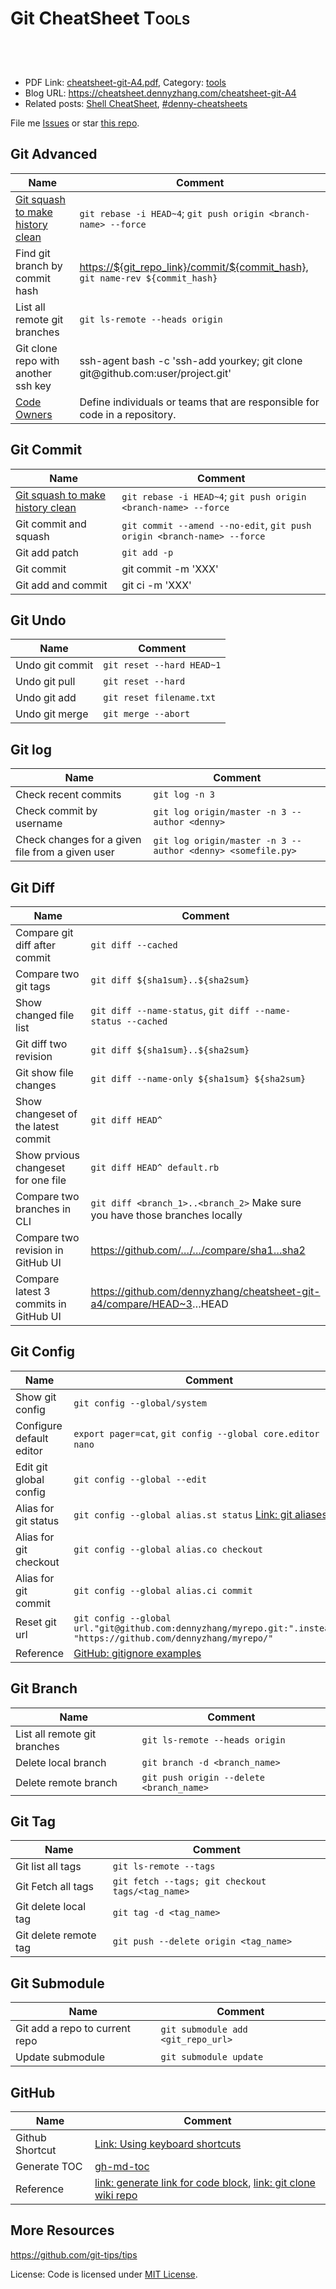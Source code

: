 * Git CheatSheet                                                      :Tools:
:PROPERTIES:
:type:     git
:export_file_name: cheatsheet-git-A4.pdf
:END:

#+BEGIN_HTML
<a href="https://github.com/dennyzhang/cheatsheet-git-A4"><img align="right" width="200" height="183" src="https://www.dennyzhang.com/wp-content/uploads/denny/watermark/github.png" /></a>
<div id="the whole thing" style="overflow: hidden;">
<div style="float: left; padding: 5px"> <a href="https://www.linkedin.com/in/dennyzhang001"><img src="https://www.dennyzhang.com/wp-content/uploads/sns/linkedin.png" alt="linkedin" /></a></div>
<div style="float: left; padding: 5px"><a href="https://github.com/dennyzhang"><img src="https://www.dennyzhang.com/wp-content/uploads/sns/github.png" alt="github" /></a></div>
<div style="float: left; padding: 5px"><a href="https://www.dennyzhang.com/slack" target="_blank" rel="nofollow"><img src="https://www.dennyzhang.com/wp-content/uploads/sns/slack.png" alt="slack"/></a></div>
</div>

<br/><br/>
<a href="http://makeapullrequest.com" target="_blank" rel="nofollow"><img src="https://img.shields.io/badge/PRs-welcome-brightgreen.svg" alt="PRs Welcome"/></a>
#+END_HTML

- PDF Link: [[https://github.com/dennyzhang/cheatsheet-git-A4/blob/master/cheatsheet-git-A4.pdf][cheatsheet-git-A4.pdf]], Category: [[https://cheatsheet.dennyzhang.com/category/tools/][tools]]
- Blog URL: https://cheatsheet.dennyzhang.com/cheatsheet-git-A4
- Related posts: [[https://cheatsheet.dennyzhang.com/cheatsheet-shell-A4][Shell CheatSheet]], [[https://github.com/topics/denny-cheatsheets][#denny-cheatsheets]]

File me [[https://github.com/DennyZhang/cheatsheet-git-A4/issues][Issues]] or star [[https://github.com/DennyZhang/cheatsheet-git-A4][this repo]].
** Git Advanced
| Name                                | Comment                                                                        |
|-------------------------------------+--------------------------------------------------------------------------------|
| [[https://github.com/todotxt/todo.txt-android/wiki/Squash-All-Commits-Related-to-a-Single-Issue-into-a-Single-Commit][Git squash to make history clean]]    | =git rebase -i HEAD~4=; =git push origin <branch-name> --force=                |
| Find git branch by commit hash      | https://${git_repo_link}/commit/${commit_hash}, =git name-rev ${commit_hash}=  |
| List all remote git branches        | =git ls-remote --heads origin=                                                 |
| Git clone repo with another ssh key | ssh-agent bash -c 'ssh-add yourkey; git clone git@github.com:user/project.git' |
| [[https://docs.gitlab.com/ee/user/project/code_owners.html][Code Owners]]                         | Define individuals or teams that are responsible for code in a repository.     |
** Git Commit
| Name                             | Comment                                                                 |
|----------------------------------+-------------------------------------------------------------------------|
| [[https://github.com/todotxt/todo.txt-android/wiki/Squash-All-Commits-Related-to-a-Single-Issue-into-a-Single-Commit][Git squash to make history clean]] | =git rebase -i HEAD~4=; =git push origin <branch-name> --force=         |
| Git commit and squash            | =git commit --amend --no-edit=, =git push origin <branch-name> --force= |
| Git add patch                    | =git add -p=                                                            |
| Git commit                       | git commit -m 'XXX'                                                     |
| Git add and commit               | git ci -m 'XXX'                                                         |

[[https://cheatsheet.dennyzhang.com/cheatsheet-git-A4][https://raw.githubusercontent.com/dennyzhang/cheatsheet-git-A4/master/git-concept.png]]
** Git Undo
| Name            | Comment                   |
|-----------------+---------------------------|
| Undo git commit | =git reset --hard HEAD~1= |
| Undo git pull   | =git reset --hard=        |
| Undo git add    | =git reset filename.txt=  |
| Undo git merge  | =git merge --abort=       |
** Git log
| Name                                             | Comment                                                     |
|--------------------------------------------------+-------------------------------------------------------------|
| Check recent commits                             | =git log -n 3=                                              |
| Check commit by username                         | =git log origin/master -n 3 --author <denny>=               |
| Check changes for a given file from a given user | =git log origin/master -n 3 --author <denny> <somefile.py>= |
** Git Diff
| Name                                  | Comment                                                                     |
|---------------------------------------+-----------------------------------------------------------------------------|
| Compare git diff after commit         | =git diff --cached=                                                         |
| Compare two git tags                  | =git diff ${sha1sum}..${sha2sum}=                                           |
| Show changed file list                | =git diff --name-status=, =git diff --name-status --cached=                 |
| Git diff two revision                 | =git diff ${sha1sum}..${sha2sum}=                                           |
| Git show file changes                 | =git diff --name-only ${sha1sum} ${sha2sum}=                                |
| Show changeset of the latest commit   | =git diff HEAD^=                                                            |
| Show prvious changeset for one file   | =git diff HEAD^ default.rb=                                                 |
| Compare two branches in CLI           | =git diff <branch_1>..<branch_2>= Make sure you have those branches locally |
| Compare two revision in GitHub UI     | [[https://www.dennyzhang.com/github_wiki#sec-1-4][https://github.com/.../.../compare/sha1...sha2]]                              |
| Compare latest 3 commits in GitHub UI | https://github.com/dennyzhang/cheatsheet-git-a4/compare/HEAD~3...HEAD       |
#+BEGIN_HTML
<a href="https://cheatsheet.dennyzhang.com"><img align="right" width="185" height="37" src="https://raw.githubusercontent.com/dennyzhang/cheatsheet.dennyzhang.com/master/images/cheatsheet_dns.png"></a>
#+END_HTML
** Git Config
| Name                     | Comment                                                                                                             |
|--------------------------+---------------------------------------------------------------------------------------------------------------------|
| Show git config          | =git config --global/system=                                                                                        |
| Configure default editor | =export pager=cat=, =git config --global core.editor nano=                                                          |
| Edit git global config   | =git config --global --edit=                                                                                        |
| Alias for git status     | =git config --global alias.st status= [[https://git-scm.com/book/en/v2/Git-Basics-Git-Aliases][Link: git aliases]]                                                             |
| Alias for git checkout   | =git config --global alias.co checkout=                                                                             |
| Alias for git commit     | =git config --global alias.ci commit=                                                                               |
| Reset git url            | =git config --global url."git@github.com:dennyzhang/myrepo.git:".insteadOf "https://github.com/dennyzhang/myrepo/"= |
| Reference                | [[https://github.com/github/gitignore][GitHub: gitignore examples]]                                                                                          |
** Git Branch
| Name                         | Comment                                  |
|------------------------------+------------------------------------------|
| List all remote git branches | =git ls-remote --heads origin=           |
| Delete local branch          | =git branch -d <branch_name>=            |
| Delete remote branch         | =git push origin --delete <branch_name>= |
** Git Tag
| Name                  | Comment                                          |
|-----------------------+--------------------------------------------------|
| Git list all tags     | =git ls-remote --tags=                           |
| Git Fetch all tags    | =git fetch --tags; git checkout tags/<tag_name>= |
| Git delete local tag  | =git tag -d <tag_name>=                          |
| Git delete remote tag | =git push --delete origin <tag_name>=            |
** Git Submodule
| Name                           | Comment                            |
|--------------------------------+------------------------------------|
| Git add a repo to current repo | =git submodule add <git_repo_url>= |
| Update submodule               | =git submodule update=             |
** GitHub
| Name            | Comment                                                       |
|-----------------+---------------------------------------------------------------|
| Github Shortcut | [[https://help.github.com/articles/using-keyboard-shortcuts][Link: Using keyboard shortcuts]]                                |
| Generate TOC    | [[https://www.dennyzhang.com/github_wiki#sec-1-2][gh-md-toc]]                                                     |
| Reference       | [[https://www.dennyzhang.com/github_wiki#sec-1-3][link: generate link for code block]], [[https://www.dennyzhang.com/github_wiki#sec-1-1][link: git clone wiki repo]] |
** More Resources
https://github.com/git-tips/tips

License: Code is licensed under [[https://www.dennyzhang.com/wp-content/mit_license.txt][MIT License]].

#+BEGIN_HTML
<a href="https://cheatsheet.dennyzhang.com"><img align="right" width="201" height="268" src="https://raw.githubusercontent.com/USDevOps/mywechat-slack-group/master/images/denny_201706.png"></a>
<a href="https://cheatsheet.dennyzhang.com"><img align="right" src="https://raw.githubusercontent.com/dennyzhang/cheatsheet.dennyzhang.com/master/images/cheatsheet_dns.png"></a>

<a href="https://www.linkedin.com/in/dennyzhang001"><img align="bottom" src="https://www.dennyzhang.com/wp-content/uploads/sns/linkedin.png" alt="linkedin" /></a>
<a href="https://github.com/dennyzhang"><img align="bottom"src="https://www.dennyzhang.com/wp-content/uploads/sns/github.png" alt="github" /></a>
<a href="https://www.dennyzhang.com/slack" target="_blank" rel="nofollow"><img align="bottom" src="https://www.dennyzhang.com/wp-content/uploads/sns/slack.png" alt="slack"/></a>
#+END_HTML
* org-mode configuration                                           :noexport:
#+STARTUP: overview customtime noalign logdone showall
#+DESCRIPTION:
#+KEYWORDS:
#+LATEX_HEADER: \usepackage[margin=0.6in]{geometry}
#+LaTeX_CLASS_OPTIONS: [8pt]
#+LATEX_HEADER: \usepackage[english]{babel}
#+LATEX_HEADER: \usepackage{lastpage}
#+LATEX_HEADER: \usepackage{fancyhdr}
#+LATEX_HEADER: \pagestyle{fancy}
#+LATEX_HEADER: \fancyhf{}
#+LATEX_HEADER: \rhead{Updated: \today}
#+LATEX_HEADER: \rfoot{\thepage\ of \pageref{LastPage}}
#+LATEX_HEADER: \lfoot{\href{https://github.com/dennyzhang/cheatsheet-git-A4}{GitHub: https://github.com/dennyzhang/cheatsheet-git-A4}}
#+LATEX_HEADER: \lhead{\href{https://cheatsheet.dennyzhang.com/cheatsheet-slack-A4}{Blog URL: https://cheatsheet.dennyzhang.com/cheatsheet-git-A4}}
#+AUTHOR: Denny Zhang
#+EMAIL:  denny@dennyzhang.com
#+TAGS: noexport(n)
#+PRIORITIES: A D C
#+OPTIONS:   H:3 num:t toc:nil \n:nil @:t ::t |:t ^:t -:t f:t *:t <:t
#+OPTIONS:   TeX:t LaTeX:nil skip:nil d:nil todo:t pri:nil tags:not-in-toc
#+EXPORT_EXCLUDE_TAGS: exclude noexport
#+SEQ_TODO: TODO HALF ASSIGN | DONE BYPASS DELEGATE CANCELED DEFERRED
#+LINK_UP:
#+LINK_HOME:
* #  --8<-------------------------- separator ------------------------>8-- :noexport:
* DONE Github coveralls support traivs.ci python project           :noexport:
  CLOSED: [2017-09-13 Wed 16:56]
https://coveralls.zendesk.com/hc/en-us/articles/201342869-Python
http://levibostian.com/blog/python-code-coverage-and-coveralls-io/
https://github.com/coveralls-clients/coveralls-python
https://earldouglas.com/posts/python-ci.html
http://blog.pythonity.com/coveralls-with-travis-ci-tox-pytest.html
https://vevurka.github.io/dsp17/git/quality/django/python/travis_ci_frisor/
http://levibostian.com/blog/python-code-coverage-and-coveralls-io/
#+BEGIN_EXAMPLE
Coveralls

Coveralls is a hosted analysis tool, providing statistics about your code coverage.

Configuring your Travis CI build to send results to Coveralls always follows the same pattern:

Add your repository to Coveralls.
Configure your build to install the Coveralls library for the programming language you're using.
Add Coveralls to your test suite.
If you're using Travis CI for private repos, add service_name: travis-pro to your .coveralls.yml.
We'll show you how to do this for Ruby in the following example.
#+END_EXAMPLE
* DONE github: integrate docker auto build with dockerfile         :noexport:
  CLOSED: [2017-09-13 Wed 18:49]
https://hub.docker.com/r/niccokunzmann/dockerhub-build-status-image/
https://github.com/badges/shields/issues/886
* DONE github fork rebase                                          :noexport:
  CLOSED: [2017-10-06 Fri 21:46]
https://robots.thoughtbot.com/keeping-a-github-fork-updated

git clone git@github.com:croaky/dotfiles.git
cd dotfiles
git remote add upstream git@github.com:thoughtbot/dotfiles.git
git fetch upstream
git rebase upstream/master

git checkout -b upstream upstream/master
* git                                           :noexport:IMPORTANT:Personal:
| Item                          | Comment                                                        |
|-------------------------------+----------------------------------------------------------------|
| man 7 gittutorial             | man page for git tutorial                                      |
| gitk                          | git repository browser; sudo apt-get install gitk              |
| github保存密码                | git config remote.origin.url git@github.com:xiaozibao/test.git |
| git change url of remote repo | git remote set-url origin git://new.url.here                   |

- command list
| Item                                | Comment                                                         |
|-------------------------------------+-----------------------------------------------------------------|
| 撤销本地修改                        | git checkout dirname *.txt                                      |
| 撤销最近一次提交　                  | git revert --no-commit head                                     |
| git revert last change              | git reset --soft HEAD^                                          |
| revert a faulty branch merge        | 789a4e8a3b436050082db5747762158aaca00a27                        |
|-------------------------------------+-----------------------------------------------------------------|
| 创建一个本地branch                  | git branch denny                                                |
| 删除一个本地branch                  | git branch -d denny                                             |
| 把本地新创建的branch push到server   | git push origin <branchname>                                    |
| 删除server一个branch                | git push origin --delete <branchName>                           |
| 合并branch                          | git merge <branchname>                                          |
| 查看某个check-in的修改              | git diff  ed3563a9538a183cb1e545458691ea6f626db898              |
| git checkout file of given revision | git checkout 4d1c375e281627a7ea45b0b3abad08af51927851 server.py |

- git branch
| git                          | svn                            | comment                               |
|------------------------------+--------------------------------+---------------------------------------|
| git branch branch            | svn copy http://... http://... | BRANCHING                             |
| git checkout branch          | svn switch http://...          |                                       |
| git branch                   | svn list http://.../           |                                       |
| git checkout rev             | svn update -r rev              |                                       |
| git checkout prevbranch      | svn update                     |                                       |
| git checkout path            |                                | Restore a file from the last revision |
| git merge branch             |                                |                                       |
| git push -u origin dev       |                                | push a local branch to server         |

- git & svn
| git                                            | svn                            | Comment                               |
|------------------------------------------------+--------------------------------+---------------------------------------|
| git show HEAD~2                                |                                |                                       |
| git clone url                                  | svn checkout url               |                                       |
| git pull                                       | svn update                     |                                       |
| git tag -a sandbox-v2 -m "sandbox v2"          | svn copy http://... http://... |                                       |
| git tag -l                                     | svn list http://.../           | list local tags                       |
| git push --tags                                |                                | push tag                              |
| git show tag                                   | svn log --limit 1 http://...   |                                       |
| git init                                       |                                | initialize the repository             |
| git add .                                      |                                | add all files under current directory |
| git show rev:path/to/file                      |                                |                                       |
| git blame path/to/file                         |                                |                                       |
| git diff rev path                              | svn diff -rrev path            |                                       |
** TODO git clone出来的,没有branch list
** TODO 生成补丁（patch）,把补丁发送给主开发者
** TODO git misc stuff                                             :noexport:
*** TODO git svn fetch failed
**** console shot                                                  :noexport:
#+BEGIN_EXAMPLE
Item is not readable: Item is not readable at /usr/lib/git-core/git-svn line 1702
#+END_EXAMPLE
*** TODO git generate diff in svn format                 :IMPORTANT:noexport:
**** email from Ming
#+BEGIN_EXAMPLE
Hang already used pos-review to generate RB request from git diff. Hang, can you give us your experience on this?
Thanks,
Jason
From: Zhang, Denny
Sent: Wednesday, March 24, 2010 10:13 AM
To: Zhang, Ming
Cc: Chen, Jason (CIG); Zhou, Hang; Shen, Lizhong
Subject: RE: generate diff from git for RB
Hi Ming
Hope the following solve your problem.
# Problem: Reviewboard are expecting \t after filename.
The diff format of svn conform to the rule, while git diff format violate.
http://code.google.com/p/reviewboard/source/browse/trunk/reviewboard/diffviewer/parser.py?r=1361\\
How reviewword parse
Sample of git diff format:
,-----------
| diff --git a/src/mgmt/pylib/mauiverify b/src/mgmt/pylib/mauiverify
| old mode 100644
| new mode 100755
| index a9eb2e0..0702120
| --- a/src/mgmt/pylib/mauiverify
| +++ b/src/mgmt/pylib/mauiverify
`-----------
Sample of SVN diff format:
,-----------
| Index: mauiverify
| ===================================================================
| --- mauiverify (revision 49747)
| +++ mauiverify (working copy)
| @@ -25,12 +25,6 @@
| import random
| import string
| import pdb
`-----------
# Solution: a shell script to convert git format to diff format
- Add a script of git-svn-diff to the $PATH(Show in the attachment).
## Add the alias to the git configuration
[alias]
 svn-diff=!git-svn-diff
## Generate diff by: git svn-diff
http://www.mail-archive.com/trafficserver-dev@incubator.apache.org/msg00864.html\\
git-svn diff
http://stackoverflow.com/questions/708202/git-format-patch-to-be-svn-compatable\\
Git format-patch to be svn compatable?
Thanks,
Denny
-----Original Message-----
From: Zhang, Ming
Sent: 2010年3月24日 3:26
To: Chen, Jason (CIG)
Cc: Zhang, Denny; Zhou, Hang; Shen, Lizhong
Subject: generate diff from git for RB
Hi All
Try to seek some idea, I tried to generate diff for RB but always get error like 'No valid separator after the filename was found in the diff header'. Did a quick check and could not find solution. Wonder if your guys have workaround? Thanks!
Best Regards
- Ming Zhang
CIG, EMC Corporation
Thanks & Regards,
Denny Zhang
CIG Maui Sysmgmt Team
EMC ShangHai R&D -- Software Engineer
Tel: 86-21-60951100(2273)
Email: Zhang_Denny@emc.com
EMC²
Where information lives......
#+END_EXAMPLE
*** TODO generate diff from git for ReviewBoard
**** email from Hang
#+BEGIN_EXAMPLE
reviewboard support git-svn usage natively, its developers also use the same way. The discussion is available at.
http://groups.google.com/group/reviewboard/browse_thread/thread/3423e2c8f71c5c3a?pli=1\\
Main steps:
(1) configure git, add rb address into .git/config
[reviewboard]
url = http://10.32.171.184
(2) use post-review with "--parent=<git-branch>"
You could also use the following options:
--guess-summary
--guess-description
Then post-review will try to guess summary and description from git log.
Thanks,
Hang
#+END_EXAMPLE
*** TODO Install git in redhat
**** TODO install by yum
- install zlib-devel openssl-devel perl cpio expat-devel gettext-devel curl
- yum install git-core
**** TODO install by configure/make/make install
#+begin_example
wget http://kernel.org/pub/software/scm/git/git-1.6.5.7.tar.gz && tar zxvf git-1.6.5.7.tar.gz && cd git-1.6.5.7
./configure --prefix=/usr/local/git
make install install-doc install-html
/usr/local/git/bin/git --version #显示: git version 1.6.5.7
将git加入系统PATH
,-----------
| vim /etc/profile #加入下面一行
| export PATH=$PATH:/usr/local/git/bin
| source /etc/profile
`-----------
#+end_example
**** useful link
http://www.weekface.info/2010/01/03/linux-git-install\\
Linux实做之Git分布式版本控制系统(安装git)
*** TODO Switch google code from svn to git
**** useful link
http://code.google.com/p/support/wiki/ImportingFromGit\\
ImportingFromGit
http://hi.baidu.com/hunnon/blog/item/8a7b9c98e0f41b026f068c04.html\\
在 Google Code 中使用 Git
*** TODO git svn set-tree
git svn set-tree
Reading from stdin...
*** TODO check in git to svn
#+begin_example
$ git svn dcommit
Committing to https://rd-accounting.googlecode.com/svn/trunk ...
Authentication realm: <https://rd-accounting.googlecode.com:443> Google Code Subversion Re
pository
Password for 'filebat.mark':
Authentication realm: <https://rd-accounting.googlecode.com:443> Google Code Subversion Re
pository
Username: filebat.mark
Password for 'filebat.mark':
Authentication realm: <https://rd-accounting.googlecode.com:443> Google Code Subversion Re
pository
Username: filebat.mark
Password for 'filebat.mark':
Authorization failed: MKACTIVITY of '/svn/!svn/act/4b05885e-34b8-11df-b02f-4f7e9a581080':
authorization failed: Could not authenticate to server: rejected Basic challenge (https://
rd-accounting.googlecode.com) at /usr/lib/git-core/git-svn line 3894
#+end_example
*** TODO 如何将一个branch中的内容push到各一个branch               :IMPORTANT:
*** TODO git commit前,如何快捷地查看一个文件的修改
*** TODO 如何比较两个branch中同一个文件的异同
*** TODO Make "git blame" work for svn based repository           :IMPORTANT:
*** TODO Run difftool in git: git difftool [2/3]                  :IMPORTANT:
 http://luhman.org/blog/2009/08/25/git-difftool-and-vimdiff\\
 Git difftool and vimdiff
**** TODO 如何在ntemacs中使用vimdiff
**** DONE 在cygwin中vimdiff打开两个文件后,如何水平移动内容
     CLOSED: [2010-03-21 星期日 01:27]
**** DONE basic configuration
     CLOSED: [2010-03-21 星期日 01:26]
 git config --global diff.tool vimdiff
 git difftool -y
*** TODO side by side code review                   :IMPORTANT:noexport:HARD:
http://xhfamily.com/x/notes/20080819_git-process.html\\
Git and side-by-side code review
**** diff_view.py
#+begin_src python
#!/usr/bin/python
# Take a review directory, like /tmp/20080813_14450,
# 1 read _file.list
# 2 print out a list of files for reviews
# 3 use vimdiff to review the diff
import sys, string, re, os
# vertical filler to make alignment nice; more context is better; I don't use icase, iwhite
vimdiff="vim +\":set nu\" +\":set nospell\" +\":syntax off\" +\":set diffopt=vertical,filler,context:8\""
def Main():
 if (len(sys.argv) != 2 and len(sys.argv) != 3):
 print "%s -l [review directory]"%sys.argv[0]
 sys.exit(1)
 # Get options
 localDiff = False
 needToDeleteDiffDir = False
 reviewDir = ""
 if "-l" == sys.argv[1]:
 localDiff = True
 reviewDir = sys.argv[2]
 else:
 reviewDir = sys.argv[1]
# Untar if needed
 if os.path.isfile(reviewDir):
 os.system("tar zxvf %s -C /tmp"%reviewDir)
 reviewDir = "/tmp/%s"%(os.path.basename(reviewDir)[:-4])
 needToDeleteDiffDir = True
 else:
 assert(os.path.isdir(reviewDir))
# Parse _file.list from reviewDir
 idxFileName = "%s/_file.list"%reviewDir
 if not os.path.isfile(idxFileName):
 print "Cannot find _file.list in the review directory!"
 sys.exit(1)
 f = open(idxFileName)
 prefix = reviewDir
 files = []
 for line in f.readlines():
 files.append(line[:-1])
 f.close()
# Now invoke vimdiff
 i = -1;
 while i < len(files):
 printFiles(files);
 print "Next/Previous/exit(N/p/x/<number>)?"
 input = sys.stdin.readline();
 try:
 i = int(input)
 except:
 if (input.lower() == "x\n"):
 break
 elif (input.lower() == "p\n"):
 i = i - 1
 if i < 0:
 i = 0
 else:
 i += 1
 if not (i >= 0 and i < len(files)):
 break
 file = files[i]
 absFile = "%s/%s"%(prefix, file)
 if localDiff:
 absFile = FindLocalFile(file)
 os.system("%s %s +\":silent diffsplit %s/%s.BASE\" +\":set nonu\""%(vimdiff, absFile, prefix, file))
 if needToDeleteDiffDir:
 os.system("rm -rf %s"%reviewDir)
def FindLocalFile(filename):
 tok = filename.split('/')
 for i in range(len(tok)):
 f = "/".join(tok[i:])
 if os.path.exists(f):
 return f
 assert(0)
def printFiles(files):
 i = 0;
 while i < len(files):
 print "%s [%d]"%(files[i], i)
 i += 1
 return
Main()
#+end_src
**** git_diff_to_review.py
#+begin_src python
#!/usr/bin/python
# called from git diff to:
# 1. make a review directory in /tmp/ using date and parent pid, if not already there
# 2. append file name in /tmp/<data_ppid>/_file.list
# 3. copy the old and new version of the files according to the relative path
import sys, os, datetime
# filler to make alignment nice; more context is better; I don't use icase, iwhite
vimdiff="vim +\":set nu\" +\":syntax off\" +\":set diffopt=vertical,filler,context:8\""
def Main():
 ppid = os.getppid()
 assert(ppid != 0)
 today = datetime.datetime.now().strftime("%Y%m%d")
 dir = "/tmp/%s_%05d"%(today, ppid)
 idxFilePath = "%s/_file.list"%dir
 gitFilePath = sys.argv[1]
 gitOldFilePath = sys.argv[2]
 gitNewFilePath = sys.argv[5]
 copyOldFilePath = "%s/%s.BASE"%(dir, gitFilePath)
 copyNewFilePath = "%s/%s"%(dir, gitFilePath)
 os.system("mkdir -p %s"%dir)
 os.system("touch %s"%idxFilePath)
 idxFile = open(idxFilePath, "a")
 if 0 == idxFile.tell():
 print dir
 idxFile.write("%s\n"%gitFilePath);
 idxFile.close()
#print gitFilePath, gitOldFilePath, gitNewFilePath, copyOldFilePath, copyNewFilePath
 copyFile(gitOldFilePath, copyOldFilePath)
 copyFile(gitNewFilePath, copyNewFilePath)
 return
def copyFile(fromPath, toPath):
 os.system("mkdir -p %s"%os.path.dirname(toPath))
 fromFile = open(fromPath, "r")
 toFile = open(toPath, "w")
 for line in fromFile.readlines():
 toFile.write(line)
 fromFile.close()
 toFile.close()
 return
Main()
#+end_src
**** gr.sh
#+begin_src sh
function gr {
 if [ -z "$1" ]; then
 reviewDir=`GIT_EXTERNAL_DIFF=git_diff_to_review.py git diff`
 elif [ "$1" = "--cached" ]; then
 reviewDir=`GIT_EXTERNAL_DIFF=git_diff_to_review.py git diff --cached`
 else
 reviewDir=`GIT_EXTERNAL_DIFF=git_diff_to_review.py git diff "$1^" "$1"`
 fi
 if [ -d "$reviewDir" ]; then
 theDir=`dirname $reviewDir`
 theBase=`basename $reviewDir`
 pushd "$theDir" >/dev/null
 tar zcf "$theBase.tgz" "$theBase"
 popd >/dev/null
 echo "$reviewDir.tgz"
 rm -rf $reviewDir
 else
 echo "something wrong with $reviewDir"
 fi
}
gr $1
#+end_src
*** TODO git pull . master fail: you are in the middle of a conflicted merge
**** HOW TO RESOLVE CONFLICTS
#+begin_example
HOW TO RESOLVE CONFLICTS
 After seeing a conflict, you can do two things:.sp
 o Decide not to merge. The only clean-ups you need are to reset the index file to the
 HEAD commit to reverse 2. and to clean up working tree changes made by 2. and 3.;
 git-reset --hard can be used for this.
 o Resolve the conflicts. Git will mark the conflicts in the working tree. Edit the
 files into shape and git-add them to the index. Use git-commit to seal the deal.
 You can work through the conflict with a number of tools:.sp
 o Use a mergetool. git mergetool to launch a graphical mergetool which will work you
 through the merge.
 o Look at the diffs. git diff will show a three-way diff, highlighting changes from
 both the HEAD and remote versions.
 o Look at the diffs on their own. git log --merge -p <path> will show diffs first
 for the HEAD version and then the remote version.
 o Look at the originals. git show :1:filename shows the common ancestor, git show
 :2:filename shows the HEAD version and git show :3:filename shows the remote
 version.
#+end_example
*** TODO git pull . master fail: you have not concluded your merge. (MERGE_HEAD exists)
*** ;; -------------------------- separator --------------------------
*** TODO git reset HEAD^: toss your latest commit away completely
*** TODO git commit --amend: amend your latest commit
*** TODO Configure git colors and visualize                       :IMPORTANT:
#+begin_example
# Colors. Git can produce colorful output with some commands; since some people hate colors way more than the rest likes them, by default the colors are turned off. If you would like to have colors in your output:
git config --global color.diff auto
git config --global color.status auto
git config --global color.branch auto
# Visualize. You may find it convenient to watch your repository using the gitk repository as you go.
#+end_example
*** TODO git merge --no-commit branch to review the merge result and then do the commit yourself
*** TODO git log -Sstring shows the commits which add or remove any file data matching string
*** TODO git commit -a -m时, 如何处理不可见字符,例如回车,tab键
*** TODO git apply(patch -p0)
** DONE git diff: warning: terminal is not fully functional
   CLOSED: [2012-01-22 Sun 14:43]
add to /etc/bash.profile

git config --global core.pager ""

或者export PAGER=cat
*** useful link
    http://stackoverflow.com/questions/3952207/how-to-configure-emacs-app-to-use-git-within-shell-for-git-on-osx\\
    How to configure emacs.app to use git within *shell* for git on OSX - Stack Overflow

    http://kerneltrap.com/mailarchive/git/2008/12/17/4443664/thread\\
    Re: git-diff should not fire up $PAGER, period! | KernelTrap
** DONE git clone fail: error: server certificate verification failed
   CLOSED: [2012-11-14 Wed 15:26]
git config --global http.sslVerify false
#+begin_example
denny@denny-Vostro-1014:~/backup/essential/Dropbox/private_data/code$ git clone https://zhangwei@git.dev.ec-ae.net/bnow.git
Cloning into 'bnow'...
error: server certificate verification failed. CAfile: /etc/ssl/certs/ca-certificates.crt CRLfile: none while accessing https://zhangwei@git.dev.ec-ae.net/bnow.git/info/refs
fatal: HTTP request failed
denny@denny-Vostro-1014:~/backup/essential/Dropbox/private_data/code$ git config --global http.sslVerify false
denny@denny-Vostro-1014:~/backup/essential/Dropbox/private_data/code$ git clone https://zhangwei@git.dev.ec-ae.net/bnow.git
Cloning into 'bnow'...
Password for 'https://zhangwei@git.dev.ec-ae.net': 87ac515f138d3e1cc8dd58e6d4dc24a36b52cabd

remote: Counting objects: 1024, done.
remote: Compressing objects: 100% (926/926), done.
remote: Total 1024 (delta 422), reused 490 (delta 63)
Receiving objects: 100% (1024/1024), 1.19 MiB | 1024 KiB/s, done.
Resolving deltas: 100% (422/422), done.
#+end_example
** sample configuration                                            :noexport:
[user]
 name = Zhang, Denny
 email = denny.zhang001@gmail.com
[core]
 repositoryformatversion = 0
 filemode = true
 bare = false
 logallrefupdates = true
 ignorecase = true
 whitespace=fix,-indent-with-non-tab,trailing-space,cr-at-eol
 pager = less -FXRS
[branch "branch-1"]
 remote = master
[color]
 branch = auto
 diff = auto
 status = auto
 ui = true
[color "branch"]
 current = yellow reverse
 local = yellow
 remote = green
[color "diff"]
 meta = yellow bold
 frag = magenta bold
 old = red bold
 new = green bold
 whitespace = red reverse
[color "status"]
 added = yellow
 changed = green
 untracked = cyan
[tool]
 diff = vimdiff
** # --8<-------------------------- separator ------------------------>8--
** TODO Git work with svn
 http://flavio.castelli.name/howto_use_git_with_svn\\
 Howto use Git and svn together
 1. install git and git-svn
 2. create the working dir: mkdir strigi
 3. init your git working dir:
 cd strigi && git-svn init https://svn.kde.org/home/kde/trunk/kdesupport/strigi
 git-svn init command is followed by the address of the svn repository (in this case we point to strigi's repository)
 4. Find a commit regarding the project (you can get it from cia version control). Warning: the command git-log will show project's history starting from this revision.
 5. Perform the command git-svn fetch -rREVISION
 Where REVISION is the number obtained before.
 6. Update your working dir: git-svn rebase
;; -------------------------- separator --------------------------
http://www.viget.com/extend/effectively-using-git-with-subversion/\\
Effectively Using Git With Subversion
** useful link                                                    :IMPORTANT:
 http://git.or.cz/course/svn.html\\
 Git - SVN Crash Course
 http://flavio.castelli.name/howto_use_git_with_svn\\
 Howto use Git and svn together
 http://baike.baidu.com/view/1531489.htm?fr=ala0_1\\
 GIT
 http://www.cnblogs.com/1-2-3/archive/2010/07/18/git-commands.html
** DONE In eshell-mode of emacs, git commit can't open editor     :IMPORTANT:
   CLOSED: [2010-03-19 星期五 23:46]
使用-m选项直接给出message, 或使用-f选项给一个文件名

If you don't pass any -m parameter or pass the -e parameter, your
favorite $EDITOR will get run and you can compose your commit message
there, just as with Subversion.

git commit -a -m "This is another test"
*** consoleshot                                                    :noexport:
#+BEGIN_EXAMPLE
git commit -a
error: Terminal is dumb but no VISUAL nor EDITOR defined.
Please supply the message using either -m or -F option.
#+END_EXAMPLE
** DONE git show rev:path/to/file
   CLOSED: [2010-03-19 星期五 23:56]
*** consoleshot                                                    :noexport:
#+BEGIN_EXAMPLE
   #+BEGIN_EXAMPLE
git show 389fef009868695330c2d214df49c1ea6490111a
commit 389fef009868695330c2d214df49c1ea6490111a
Author: zhangd1 <zhangd1@CNRDZHANGD1L1C.corp.emc.com>
Date: Fri Mar 19 23:52:57 2010 +0800
 Test for verbose mode
diff --git a/beta.el b/beta.el
index 771288b..5adaa4d 100644
--- a/beta.el
+++ b/beta.el
@@ -1,6 +1,5 @@
 ;; here is a test, another change
 (defun open-buffer-path2 ()
-
 )
 (defun open-buffer-path ()
 ;;Run explorer on the directory of the current buffer.
d:/temp/git/dryrun $

   #+END_EXAMPLE
#+END_EXAMPLE
** DONE We can refer to latest revision by HEAD, its parent as HEAD^^ or HEAD~2. :IMPORTANT:
   CLOSED: [2010-03-20 星期六 00:42]
** DONE git diff rev path(svn diff -rrev path)
   CLOSED: [2010-03-20 星期六 00:47]
To get a diff with an specific revision and path
** DONE Configure git colors                                      :IMPORTANT:
   CLOSED: [2010-03-21 星期日 01:07]
# Colors. Git can produce colorful output with some commands; since some people hate colors way more than the rest likes them, by default the colors are turned off. If you would like to have colors in your output:
git config --global color.diff auto
git config --global color.status auto
git config --global color.branch auto
;; -------------------------- separator --------------------------
http://jblevins.org/log/tools/git-colors\\
Git Colors
[color]
 branch = auto
 diff = auto
 status = auto
[color "branch"]
 current = yellow reverse
 local = yellow
 remote = green
[color "diff"]
 meta = yellow bold
 frag = magenta bold
 old = red bold
 new = green bold
[color "status"]
 added = yellow
 changed = green
 untracked = cyan
** DONE customize configuration template                          :IMPORTANT:
   CLOSED: [2010-03-21 星期日 10:58]
http://xhfamily.com/x/notes/20080819_git-process.html\\
# in .gitconfig
[commit]
 template = /path/to/.git.commit.template
# in .git.commit.template
put your commit message title
put your commit message details
testing done:
reviewers:
** DONE 如何列出两个branch的不同的地方: git diff $branch-name beta.el :IMPORTANT:
   CLOSED: [2010-03-21 星期日 11:15]
** DONE Try git and review board                                   :noexport:
   CLOSED: [2010-03-21 星期日 19:08]
*** good for git
- get different branches from various release
- search for various check-in
- check in to local, once the remote server is not accessible
*** vimdiff
 Here are simple steps about how to view diff in "vimdiff" manner when input "git diff":
 http://technotales.wordpress.com/2009/05/17/git-diff-with-vimdiff/\\
*** email 3
#+BEGIN_EXAMPLE
Hi All,
Right now we can support to use CLI to upload review request instead of using GUI which would be more efficient. This will speed up your review request creation. Please take a look at below wiki on the details and let me know if you have any question.
http://tvg01.lss.emc.com/mediawiki/index.php/Effective_Code_Review_by_using_ReviewBoard#For_code_submitter_-_CLI_create_review_request\\
The quick step to use this CLI is:
1. Install RBtools (post-review) package
2. Create your own reviewboard configuration ($HOME/.reviewboardrc)
3. Create patch file after bug fixing
4. Create review request by using post-review
Thanks,
Jason
From: Chen, Jason (CIG)
Sent: Thursday, March 04, 2010 10:40 PM
To: Zhang, Ming; Yin, Caihua; Zhou, Hang; Zhang, Denny; Feng, Longda; Shen, Lizhong
Cc: Zhao, Yubo; Kang, Sukwoo
Subject: RE: Review board general process and user guide wiki.
Right now we only support upload diff from GUI. I will learn to provide a CLI tool for us to easily upload the patch review without access GUI. I know we are all developers... ;)
Btw, git format patch is not supported at this time. I will also dig more into RB to have a check. I will update wiki about our on-going status on the improvements.
Thanks,
Jason
From: Zhang, Ming
Sent: Thursday, March 04, 2010 10:24 PM
To: Chen, Jason (CIG); Yin, Caihua; Zhou, Hang; Zhang, Denny; Feng, Longda; Shen, Lizhong
Cc: Zhao, Yubo; Kang, Sukwoo
Subject: RE: Review board general process and user guide wiki.
thanks a lot. it looks great to me.
how we upload today? if we can export the server as NFS and thus every developer just need to copy, or svn diff > foo://bar/x.diff, then it is a small work for coder.
________________________________________
From: Chen, Jason (CIG)
Sent: Thursday, March 04, 2010 3:06 AM
To: Yin, Caihua; Zhou, Hang; Zhang, Denny; Feng, Longda; Shen, Lizhong
Cc: Zhao, Yubo; Zhang, Ming; Kang, Sukwoo
Subject: Review board general process and user guide wiki.
Hi all,
I have drafted one wiki page about how to use Review Board for our bug fixing review or other code review. We can try to use this during our 1.3.1 bug fixing process and see whether it can improve our review efficiency and quality. The purpose is to help all of us for a better code review approach rather than using email.
https://tvg01.lss.emc.com/mediawiki/index.php/Effective_Code_Review_by_using_ReviewBoard
This wiki has contained all our necessary information and still under construction. I will update it with more information in following days.
Without doubt, there always have improvement areas we need to refine during daily use. Please send me your feedbacks or directly modify wiki page in the future improvement sections. I appreciate for your any suggestions.
Thanks,
Jason
#+END_EXAMPLE
*** email 1
#+BEGIN_EXAMPLE
Hello all,
As time limited, I can only show you basic usage for reviewboard. Here is the reviewboard server IP which you can play around. You can register one user with your account name.
http://10.32.171.184/\\
If we feel there need more training, I can open another session for this. In the mean time, I will put the usage and instructions into wiki page.
Feel free to let me know if you have any question or issues when use review board.
Thanks,
Jason
-----Original Appointment-----
From: Shen, Lizhong
Sent: Thursday, February 04, 2010 12:46 PM
To: Shen, Lizhong; Zhao, Yubo; Chen, Jason (CIG); Zhang, Denny; Zhou, Hang; Yin, Caihua; Feng, Longda
Subject: Code review process discussion
When: Thursday, February 04, 2010 2:00 PM-3:00 PM (GMT+08:00) Beijing, Chongqing, Hong Kong, Urumqi.
Where: 蓬莱 (Fantasyland)(2F)
Change:
1. postpone the meeting to 14:00~15:00 since Yubo will be in office about 2:00PM
Agenda:
1. Brief introduction of Git (Lizhong)
2. How to leverage Git to review code (lizhong)
3. Reviewboard introduction (Jason)
#+END_EXAMPLE
*** email 2
#+BEGIN_EXAMPLE
I agree. Git looks cool and powerful for developer if can master it very well while RB is more user friendly and easy to use.
P.S. RB can support git but I haven't tried this before. You can have a try on this. I will send out the detail instructions later about setup and manage.
Thanks,
Jason
From: Shen, Lizhong [mailto:Shen_lizhong@emc.com]
Sent: Thursday, February 04, 2010 3:45 PM
To: Chen, Jason (CIG)
Cc: Zhao, Yubo; Zhang, Denny; Zhou, Hang; Yin, Caihua; Feng, Longda
Subject: RE: Code review process discussion
Hi all,
 Here is the wiki page for git: https://tvg01.lss.emc.com/mediawiki/index.php/Run_git_in_cig
 I think both RB and Git have their own advantage for code view. If RB could support Git well, that would be nice.
Thanks!
Lizhong, Shen
GIG/Atmos
8621 60951100 ext 2272
-----Original Message-----
From: Chen, Jason (CIG) <Chen_Jason@emc.com>
To: Shen, Lizhong <Shen_Lizhong@emc.com>, Zhao, Yubo <Zhao_Yubo@emc.com>, Zhang, Denny <Zhang_Denny@emc.com>, Zhou, Hang <Zhou_Hang@emc.com>, Yin, Caihua <Yin_Caihua@emc.com>, Feng, Longda <Feng_Longda@emc.com>
Subject: RE: Code review process discussion
Date: Thu, 4 Feb 2010 02:39:59 -0500
Hello all,
As time limited, I can only show you basic usage for reviewboard. Here is the reviewboard server IP which you can play around. You can register one user with your account name.
http://10.32.171.184/\\
If we feel there need more training, I can open another session for this. In the mean time, I will put the usage and instructions into wiki page.
Feel free to let me know if you have any question or issues when use review board.
Thanks,
Jason
-----Original Appointment-----
From: Shen, Lizhong
Sent: Thursday, February 04, 2010 12:46 PM
To: Shen, Lizhong; Zhao, Yubo; Chen, Jason (CIG); Zhang, Denny; Zhou, Hang; Yin, Caihua; Feng, Longda
Subject: Code review process discussion
When: Thursday, February 04, 2010 2:00 PM-3:00 PM (GMT+08:00) Beijing, Chongqing, Hong Kong, Urumqi.
Where: 蓬莱 (Fantasyland)(2F)
Change:
1. postpone the meeting to 14:00~15:00 since Yubo will be in office about 2:00PM
Agenda:
1. Brief introduction of Git (Lizhong)
2. How to leverage Git to review code (lizhong)
3. Reviewboard introduction (Jason)
#+END_EXAMPLE
** TODO Try git in emacs
  git commit -a -m "Schedule backup"; git svn dcommit
*** TODO Try magit in emacs
  http://zagadka.vm.bytemark.co.uk/magit/magit.html\\
  magit manual
  | Key | Binding                        |
  |-----+--------------------------------|
  | $   | magit-display-process          |
  | !   | magit-shell-command            |
  | G   | magit-refresh-all              |
  | ?   | magit-describe-item            |
  | d   | magit-diff-working-tree        |
  | V   | magit-show-branches            |
  | X   | magit-reset-working-tree       |
  | b   | magit-checkout                 |
  | e   | magit-interactive-resolve-item |
  | l   | magit-log                      |
  |-----+--------------------------------|
  | M-1 | magit-show-level-1-all         |
  | M-2 | magit-show-level-2-all         |
  | M-3 | magit-show-level-3-all         |
  | M-4 | magit-show-level-4-all         |
  mo-git-blame-current
*** TODO customize check-in template in magit                     :IMPORTANT:
*** TODO Magit Cheatsheet
  http://daemianmack.com/magit-cheatsheet.html\\
  Magit Cheatsheet
*** ;; -------------------------- separator --------------------------
*** TODO "git push origin master" fail: 'master' does not appear to be a git repository
  $ git --no-pager push -v master branch-1
  Pushing to master
  fatal: 'master' does not appear to be a git repository
  fatal: The remote end hung up unexpectedly
  Git exited abnormally with code 128.
**** useful link
  http://stackoverflow.com/questions/922210/unable-to-git-push-master-to-github\\
  Unable to Git-push master to Github
*** TODO git push master fail: ambiguous argument 'HEAD..master/branch-1'
  Unpulled commits:
  fatal: ambiguous argument 'HEAD..master/branch-1': unknown revision or path not in the working tree.
  Use '--' to separate paths from revisions
*** TODO Work with Git from emacs
  http://alexott.net/en/writings/emacs-vcs/EmacsGit.html\\
  Work with Git from emacs
  http://www.michael-hammer.at/blog/emacs_git/\\
  Using Git with Emacs
  http://www.emacswiki.org/emacs/Git\\
  Git
*** done
**** DONE git blame, with the help of third party mo-git-blame
     CLOSED: [2010-03-21 星期日 12:05]
  http://www.bunkus.org/blog/2009/10/an-interactive-iterative-git-blame-mode-for-emacs/\\
  An interactive, iterative 'git blame' mode for Emacs
** # --8<-------------------------- separator ------------------------>8--
** HALF git pull不太像svn up, 并没有拉回被删除的文件, 应该用git checkout ./smarty的类似命令
   /sshx:root@192.168.51.102:/opt/local/bnow/bnow/priv/web

   drwxr-xr-x 4 root root 4.0K Nov 28 11:28 smarty
   drwxr-xr-x 2 root root 4.0K Nov 28 11:28 smarty_plugins
** TODO git提交,但不产生新的提交历史记录
** DONE [#A] git push失败                                         :IMPORTANT:
   CLOSED: [2013-02-25 Mon 17:07]
export $DISPLAY
unset SSH_ASKPASS

https://github.com/nlplab/brat/wiki/Installation
This is due to SSH_ASKPASS being set to use gnome-ssh-askpass, see the
discussion here. Just unset SSH_ASKPASS or set it to an empty string
and you will be prompted for your password without the need for a
GUI. Another fun note, on HTTPS you will receive a SSL certificate and
old machines won't carry all the modern ones. To disable this prefix
your git command with env GIT_SSL_NO_VERIFY=true, which of course
isn't safe but works. For more SSH issues, see here.

#+begin_example
[root@localhost circle_storage]# git push

(gnome-ssh-askpass:20840): Gtk-WARNING **: cannot open display:
#+end_example
** DONE [#A] github保存密码: ssh                                  :IMPORTANT:
   CLOSED: [2013-02-05 Tue 11:44]
https://help.github.com/categories/56/articles
git config --global user.name dennyzhang

git remote set-url origin https://dennyzhang:filebat1@github.com/pomelo422/xiaozibao.git
git push --repo https://dennyzhang:filebat1@github.com/pomelo422/xiaozibao.git
#+begin_example
denny@denny-Vostro-1014:~/backup/essential/Dropbox/private_data$ git clone git@github.com:pomelo422/xiaozibao.git xiaozibao2
Cloning into 'xiaozibao2'...
Permission denied (publickey).
fatal: The remote end hung up unexpectedly
denny@denny-Vostro-1014:~/backup/essential/Dropbox/private_data$
#+end_example
** DONE git pull fail: export GIT_SSL_NO_VERIFY=true
   CLOSED: [2013-06-14 Fri 16:39]
git config --global http.sslVerify false
https://help.github.com/articles/error-ssl-certificate-problem-verify-that-the-ca-cert-is-ok
http://stackoverflow.com/questions/3777075/ssl-certificate-rejected-trying-to-access-github-over-https-behind-firewall
#+begin_example
/sshx:root@192.168.65.204: #$ git pull
error: SSL certificate problem, verify that the CA cert is OK. Details:
error:14090086:SSL routines:SSL3_GET_SERVER_CERTIFICATE:certificate verify failed while accessing https://git.ishopex.cn/zhangwei/event_trigger.git/info/refs

fatal: HTTP request failed

/sshx:root@192.168.65.204: #$ git config -l
core.repositoryformatversion=0
core.filemode=true
core.bare=false
core.logallrefupdates=true
remote.origin.fetch=+refs/heads/*:refs/remotes/origin/*
remote.origin.url=https://git.ishopex.cn/zhangwei/event_trigger.git
branch.master.remote=origin
branch.master.merge=refs/heads/master
#+end_example
** DONE mac git review
   CLOSED: [2013-08-23 Fri 18:25]
#+begin_example
   sudo -l
   curl http://python-distribute.org/distribute_setup.py | sudo python

  curl http://pypi.python.org/packages/source/g/git-review/git-review-1.17.tar.gz > git-review.tar.gz
   tar zxvf git-review.tar.gz
   cd git-review-1.17
   sudo python setup.py install

#+end_example
http://www.mediawiki.org/wiki/Gerrit/git-review
http://wikimania2012.wikimedia.org/wiki/Hackathon/Laptop_setup/OSX_git-review
*** DONE Could not connect to gerrit.: 没有把ssh的公钥传上去
    CLOSED: [2013-08-23 Fri 18:25]
https://bugs.launchpad.net/git-review/+bug/1097278
#+begin_example
bash-3.2$ git-review
Could not connect to gerrit.
Enter your gerrit username: denny
Trying again with ssh://denny@review.ustack.com:29418/sage-usb.git
<traceback object at 0x105c0bb90>
We don't know where your gerrit is. Please manually create a remote
named "gerrit" and try again.
Traceback (most recent call last):
  File "/usr/local/bin/git-review", line 1196, in <module>
    main()
  File "/usr/local/bin/git-review", line 1110, in main
    config['hostname'], config['port'], config['project'])
  File "/usr/local/bin/git-review", line 489, in check_remote
    add_remote(hostname, port, project, remote)
  File "/usr/local/bin/git-review", line 344, in add_remote
    raise Exception("Could not connect to gerrit at %s" % remote_url)
Exception: Could not connect to gerrit at ssh://denny@review.ustack.com:29418/sage-usb.git
#+end_example
** DONE git repository separation                                  :noexport:
   CLOSED: [2013-09-10 Tue 16:42]
*** git submodule
git submodule  add https://github.com/dennyzhang/Denny-s-emacs-configuration.git Submodules/emacs-conf

git submodule foreach git pull origin master
*** git subtree
http://makingsoftware.wordpress.com/2013/02/16/using-git-subtrees-for-repository-separation/
https://github.com/apenwarr/git-subtree/blob/master/git-subtree.txt
http://h2ik.co/2011/03/having-fun-with-git-subtree/
http://blogs.atlassian.com/2013/05/alternatives-to-git-submodule-git-subtree/
*** google repo
https://code.google.com/p/git-repo/

http://source.android.com/source/developing.html
*** GitSlave
http://gitslave.sourceforge.net
** DONE [#A] git: How to complete a git clone for a big project on an unstable connection?
   CLOSED: [2015-07-28 Tue 11:30]
git clone --depth 1 git@bitbucket.org:authright/iam.git --branch dev --single-branch
- get latest revision, instead of all
- get current version, instead of all

#+BEGIN_EXAMPLE
[7/28/15, 12:07:53 AM] denny: As follow up for today's session share.

关于,git clone一个bitbucket/github十分慢的问题.

git没有断点续传的功能.但一个优化点是:如果你只想checkout某一个branch,那么下面的手段可以把你git clone的操作缩短50%左右.
[7/28/15, 12:09:34 AM] denny: Run below command for comparison:

cd /tmp/tmp1 && git clone --depth 1 git@bitbucket.org:authright/iam.git --branch dev --single-branch

cd /tmp/tmp2 && git clone git@bitbucket.org:authright/iam.git
http://stackoverflow.com/questions/3954852/how-to-complete-a-git-clone-for-a-big-project-on-an-unstable-connection
http://stackoverflow.com/questions/14738219/how-to-resume-a-git-pull-clone-after-a-hung-up-unexpectedly
#+END_EXAMPLE
** DONE rollback a git merge
   CLOSED: [2016-07-23 Sat 22:43]
http://stackoverflow.com/questions/7099833/how-to-revert-a-merge-commit-thats-already-pushed-to-remote-branch
https://mijingo.com/blog/reverting-a-git-merge
Here's a complete example in the hope that it helps someone:

git revert -m 1 <commit-hash>
git commit -m "Reverting the last commit which messed the repo."
git push -u origin master
** DONE [#B] git local push hook: run code static check
   CLOSED: [2015-07-02 Thu 11:32]
/Users/mac/Dropbox/private_data/osc/chef/iamdevops/.git/hooks/pre-push

https://www.digitalocean.com/community/tutorials/how-to-use-git-hooks-to-automate-development-and-deployment-tasks
http://stackoverflow.com/questions/4196148/git-pre-push-hooks
http://stackoverflow.com/questions/1797074/local-executing-hook-after-a-git-push
cd /Users/mac/Dropbox/private_data/osc/chef/iamdevops/cookbooks
ls -1 | xargs rubocop

/Users/mac/Dropbox/private_data/work/totvs/code/mdmdevops/.git/hooks/pre_push
*** .git/hooks/pre_push
#+BEGIN_EXAMPLE
#!/bin/bash -e

# An example hook script to verify what is about to be pushed.  Called by "git
# push" after it has checked the remote status, but before anything has been
# pushed.  If this script exits with a non-zero status nothing will be pushed.
#
# This hook is called with the following parameters:
#
# $1 -- Name of the remote to which the push is being done
# $2 -- URL to which the push is being done
#
# If pushing without using a named remote those arguments will be equal.
#
# Information about the commits which are being pushed is supplied as lines to
# the standard input in the form:
#
#   <local ref> <local sha1> <remote ref> <remote sha1>
#
# This sample shows how to prevent push of commits where the log message starts
# with "WIP" (work in progress).

remote="$1"
url="$2"

z40=0000000000000000000000000000000000000000

IFS=' '
while read local_ref local_sha remote_ref remote_sha
do
	if [ "$local_sha" = $z40 ]
	then
		# Handle delete
		:
	else
		if [ "$remote_sha" = $z40 ]
		then
			# New branch, examine all commits
			range="$local_sha"
		else
			# Update to existing branch, examine new commits
			range="$remote_sha..$local_sha"
		fi

		# Check for WIP commit
		commit=`git rev-list -n 1 --grep '^WIP' "$range"`
		if [ -n "$commit" ]
		then
			echo "Found WIP commit in $local_ref, not pushing"
			exit 1
		fi
	fi
done

cd ./cookbooks
echo "test" >> /tmp/test.log
ls -1 | xargs rubocop

exit 0

#+END_EXAMPLE
** TODO STDERR: fatal: Cannot force update the current branch
https://discourse.chef.io/t/strange-git-behavior-any-suggestion-is-welcome/6408/4
https://github.com/chef/chef/issues/3025

#+BEGIN_EXAMPLE

This is the default behavior for the git resource. If you take a look at
the docs, you'll see the checkout_branch attribute, whose description
reads: "Use to specify the name of a branch to be checked out. Default
value: deploy."

So, instead of using the revision attribute, you may, instead, want to
specify the checkout_branch attribute.

What is happening right now is that it's checking out a branch called
deploy from the revision you've set, but that's a bit confusing, based on
what you're expecting to see.
#+END_EXAMPLE

** DONE git shallow clone: set the parameter to –depth 1
   CLOSED: [2016-10-18 Tue 19:32]
https://blogs.gnome.org/simos/2009/04/18/git-clones-vs-shallow-git-clones/

http://stackoverflow.com/questions/6941889/is-it-safe-to-shallow-clone-with-depth-1-create-commits-and-pull-updates-aga
https://www.perforce.com/blog/141218/git-beyond-basics-using-shallow-clones
** DONE git diff without context: git diff mdm-cluster/recipes/default.rb  | grep -iE "^- |^\+ "
   CLOSED: [2016-12-30 Fri 23:43]
cd /Users/mac/backup/totvs_code/mdmdevops/dev/mdmdevops/cookbooks
git diff mdm-cluster/recipes/default.rb
#+BEGIN_EXAMPLE
Denny-mac:mdm-cluster mac$ git diff   recipes/default.rb
diff --git a/cookbooks/mdm-cluster/recipes/default.rb b/cookbooks/mdm-cluster/recipes/default.rb
index 6d4c6a3..c9a81db 100755
--- a/cookbooks/mdm-cluster/recipes/default.rb
+++ b/cookbooks/mdm-cluster/recipes/default.rb
@@ -37,13 +37,11 @@ end

 hosts = node['common_basic']['couchbase_hosts']
 if hosts.include?(hostname) || hosts.include?(ip_address)
-  include_recipe 'common-basic::precheck_db'
   include_recipe 'couchbase-mdm::cluster'
 end

 hosts = node['common_basic']['elasticsearch_hosts']
 if hosts.include?(hostname) || hosts.include?(ip_address)
-  include_recipe 'common-basic::precheck_db'
   include_recipe 'elasticsearch-mdm::cluster'
 end
#+END_EXAMPLE
** DONE git get latest revision number: git rev-parse HEAD
   CLOSED: [2017-01-30 Mon 12:13]
http://stackoverflow.com/questions/5724513/in-git-how-do-i-figure-out-what-my-current-revision-is
** #  --8<-------------------------- separator ------------------------>8--
** DONE [#A] commit binary files to git repo, truncate git history
   CLOSED: [2017-02-16 Thu 14:02]
Finding and Purging Big Files From Git History
https://rtyley.github.io/bfg-repo-cleaner/

http://naleid.com/blog/2012/01/17/finding-and-purging-big-files-from-git-history
http://stackoverflow.com/questions/2100907/how-to-remove-delete-a-large-file-from-commit-history-in-git-repository

https://help.github.com/articles/removing-files-from-a-repository-s-history/
https://robinwinslow.uk/2013/06/11/dont-ever-commit-binary-files-to-git/

| Name                                     | Summary                                                            |
|------------------------------------------+--------------------------------------------------------------------|
| Remove huge files from git log           | java -jar bfg.jar --strip-blobs-bigger-than 100M some-big-repo.git |
| Remove given file extension from git log |                                                                    |
| Check removed files                      | find . -name "*REMOVED*"                                           |

git clone --mirror git@bitbucket.org:nubesecure/dofacdenny.git
bfg --strip-blobs-bigger-than 50M dofacdenny.git

cd dofacdenny.git
git reflog expire --expire=now --all && git gc --prune=now --aggressive

#+BEGIN_EXAMPLE
denny zhang REPORTER
Fix: https://bitbucket.org/nubesecure/dofacdenny/src/69237520613a7a0228ed95520c79e82d92d92beb/bitbucket-pipelines.yml?at=images&fileviewer=file-view-default
Edit  Pin to top  Mark as spam  Delete  2017-02-10
 denny zhang REPORTER
How to verify?
git push to shrink-repo branch of dofacdenny, or run bitbucket pipeline in GUI

We shall see .git directory shrink into as smaller as ~132MB. And a clean git clone would take ~333MB
#+END_EXAMPLE

git push


Trigger hook for penroz repo:
https://bitbucket.org/nubesecure/penroz/addon/pipelines/home#!/results/branch/images/page/1

58MB: penroz/iamsvc/build/libs/iamsvc-1.0.0-SNAPSHOT.jar
*** git-filter-branch
*** DONE install bfg in ubuntu
    CLOSED: [2017-02-09 Thu 16:06]
wget http://repo1.maven.org/maven2/com/madgag/bfg/1.12.15/bfg-1.12.15.jar
java -jar ./bfg*.jar --strip-blobs-bigger-than 50M dofacdenny.git

cd dofacdenny.git
git reflog expire --expire=now --all && git gc --prune=now --aggressive

git push
** DONE Git - push failure / This operation must be run in a work tree
   CLOSED: [2017-02-15 Wed 16:43]
http://stackoverflow.com/questions/28412038/git-push-failure-this-operation-must-be-run-in-a-work-tree
The remote repository in question is a bare repository.

It will only contain the packed objects and refs etc that git internally stores and won't have any of the regular code files checked out. As such, there will be no working tree, and hence no working git status.

That said, to check if your changes were pushed, just clone that repo in question to another location, and you will find your files all right:

git clone /opt/git/inventory.git some/location/inventory_clone
You might need to do a git checkout master in the newly cloned repo to actually see the code files.

#+BEGIN_EXAMPLE
cd /root/dofacdenny.git && git status && git push
fatal: This operation must be run in a work tree
#+END_EXAMPLE
** TODO Git repository size: git count-objects -v
https://confluence.atlassian.com/bitbucket/reduce-repository-size-321848262.html
** DONE git status error: xcrun: error: invalid active developer path
   CLOSED: [2017-01-05 Thu 23:33]
http://stackoverflow.com/questions/32893412/command-line-tools-not-working-os-x-el-capitan-macos-sierra
http://apple.stackexchange.com/questions/254380/macos-sierra-invalid-active-developer-path

xcode-select --install: it will bring up a prompt to install the necessary command line tools.

#+BEGIN_EXAMPLE
Denny-mac:shared mac$ git status
xcrun: error: invalid active developer path (/Library/Developer/CommandLineTools), missing xcrun at: /Library/Developer/CommandLineTools/usr/bin/xcrun
#+END_EXAMPLE
** DONE revert git PR merge: https://bitbucket.org/nubesecure/brozton/pull-requests/10/remove-docker-composeenv/diff
   CLOSED: [2017-03-11 Sat 17:40]
http://stackoverflow.com/questions/38302119/revert-a-merged-pull-request-on-bitbucket

git revert -m 1 <SHA-1>
git push

#+BEGIN_EXAMPLE
https://bitbucket.org/nubesecure/brozton/pull-requests/10/remove-docker-composeenv/diff

Denny-mac:brozton mac$ git revert --no-commit head
error: Commit 405b0fa98d0f471aa6c72266c6859738247ddc93 is a merge but no -m option was given.
fatal: revert failed
#+END_EXAMPLE
** DONE git pull: fatal: refusing to merge unrelated histories: --allow-unrelated-histories
   CLOSED: [2017-11-08 Wed 17:26]
https://stackoverflow.com/questions/38255655/trying-to-pull-files-from-my-github-repository-refusing-to-merge-unrelated-his
** TODO github generate http link for two commits
** #  --8<-------------------------- separator ------------------------>8-- :noexport:
** TODO git duet wf dz
** TODO git diff --cache
** TODO git: ~/.git-authors
** TODO git commit template
** HALF git duet dz jk
*** customize email
 https://github.com/git-duet/git-duet
 pairs:
   jd: Jane Doe; jane
   fb: Frances Bar
 email:
   domain: awesometown.local
 email_addresses:
   jd: jane@awesome.local
** TODO git lola
** TODO git checkout fails with "reference is not a tree": https://github.com/grpc/grpc/issues/3428
** TODO git issue
 Denny-mac:sandbox-soterianetworks mac$ git pull customer denny-docker-sandbox
 From bitbucket.org:nubesecure/sandbox
  * branch            denny-docker-sandbox -> FETCH_HEAD
 fatal: refusing to merge unrelated histories
** TODO git pushd
* git commands                                                     :noexport:
** HALF git diff --cached
** HALF mac install git duet
https://github.com/git-duet/homebrew-tap
** TODO update fly
** HALF git duet
cat > ~/.git-authors << EOF
authors:
  jk: Jason Keene; jkeene
  wf: Warren Fernandes; wfernandes
  wff: Warren Fernandes;
  dz: Denny zhang
  tc: Tom Chen; tochen
email:
  domain: pivotal.io
email_addresses:
  wff: warren.f.fernandes@gmail.com
  dz: denny.zhang001@gmail.com
EOF
** HALF git pull -r
** TODO git reset @
** TODO git reset @^
** TODO git lola
* #  --8<-------------------------- separator ------------------------>8-- :noexport:
* how people achieve this: https://github.com/kelseyhightower/nocode/issues/2524 :noexport:
* TODO Truncate .git /Users/zdenny/Dropbox/org_data                :noexport:
* TODO git reset --hard HEAD                                       :noexport:
* TODO Role Model                                              :noexport:
https://github.com/tiimgreen/github-cheat-sheet
* TODO make .git history small                                     :noexport:
* TODO more content                                                :noexport:
** git
# To set your identity:
git config --global user.name "John Doe"
git config --global user.email johndoe@example.com

# To set your editor:
git config --global core.editor emacs

# To enable color:
git config --global color.ui true

# To stage all changes for commit:
git add --all

# To stash changes locally, this will keep the changes in a separate changelist
# called stash and the working directory is cleaned. You can apply changes
# from the stash anytime
git stash

# To stash changes with a message
git stash save "message"

# To list all the stashed changes
git stash list

# To apply the most recent change and remove the stash from the stash list
git stash pop

# To apply any stash from the list of stashes. This does not remove the stash
# from the stash list
git stash apply stash@{6}

# To commit staged changes
git commit -m "Your commit message"

# To edit previous commit message
git commit --amend

# Git commit in the past
git commit --date="`date --date='2 day ago'`"
git commit --date="Jun 13 18:30:25 IST 2015"
# more recent versions of Git also support --date="2 days ago" directly

# To change the date of an existing commit
git filter-branch --env-filter \
    'if [ $GIT_COMMIT = 119f9ecf58069b265ab22f1f97d2b648faf932e0 ]
     then
         export GIT_AUTHOR_DATE="Fri Jan 2 21:38:53 2009 -0800"
         export GIT_COMMITTER_DATE="Sat May 19 01:01:01 2007 -0700"
     fi'

# To removed staged and working directory changes
git reset --hard

# To go 2 commits back
git reset --hard HEAD~2

# To remove untracked files
git clean -f -d

# To remove untracked and ignored files
git clean -f -d -x

# To push to the tracked master branch:
git push origin master

# To push to a specified repository:
git push git@github.com:username/project.git

# To delete the branch "branch_name"
git branch -D branch_name

# To make an exisiting branch track a remote branch
git branch -u upstream/foo

# To see who commited which line in a file
git blame filename

# To sync a fork with the master repo:
git remote add upstream git@github.com:name/repo.git    # Set a new repo
git remote -v                                           # Confirm new remote repo
git fetch upstream                                      # Get branches
git branch -va                                          # List local - remote branches
git checkout master                                     # Checkout local master branch
git checkout -b new_branch                              # Create and checkout a new branch
git merge upstream/master                               # Merge remote into local repo
git show 83fb499                                        # Show what a commit did.
git show 83fb499:path/fo/file.ext                       # Shows the file as it appeared at 83fb499.
git diff branch_1 branch_2                              # Check difference between branches
git status                                              # Show the changes from last commit

# Commit history of a set of files
git log --pretty=email --patch-with-stat --reverse --full-index -- Admin\*.py > Sripts.patch

# Import commits from another repo
git --git-dir=../some_other_repo/.git format-patch -k -1 --stdout <commit SHA> | git am -3 -k

# View commits that will be pushed
git log @{u}..

# View changes that are new on a feature branch
git log -p feature --not master
git diff master...feature

# Interactive rebase for the last 7 commits
git rebase -i @~7

# Diff files WITHOUT considering them a part of git
# This can be used to diff files that are not in a git repo!
git diff --no-index path/to/file/A path/to/file/B

# To pull changes while overwriting any local commits
git fetch --all
git reset --hard origin/master

# Update all your submodules
git submodule update --init --recursive

# Perform a shallow clone to only get latest commits
# (helps save data when cloning large repos)
git clone --depth 1 <remote-url>

# To unshallow a clone
git pull --unshallow

# Create a bare branch (one that has no commits on it)
git checkout --orphan branch_name

# Checkout a new branch from a different starting point
git checkout -b master upstream/master

# Remove all stale branches (ones that have been deleted on remote)
# So if you have a lot of useless branches, delete them on Github and then run this
git remote prune origin

# The following can be used to prune all remotes at once
git remote prune $(git remote | tr '\n' ' ')

# Revisions can also be identified with :/text
# So, this will show the first commit that has "cool" in their message body
git show :/cool

# Undo parts of last commit in a specific file
git checkout -p HEAD^ -- /path/to/file

# Revert a commit and keep the history of the reverted change as a separate revert commit
git revert <commit SHA>

# Pich a commit from a branch to current branch. This is different than merge as
# this just applies a single commit from a branch to current branch
git cherry-pick <commit SHA1>
** patch
# Patch one file
patch version1 < version.patch

# Reverse a patch
patch -R version1 < version.patch

# Patch all files in a directory, adding any missing new files
# -p strips leading slashes
$ cd dir
$ patch -p1 -i ../big.patch

# Patch files in a directory, with one level (/) offset
patch -p1 -r version1/ < version.patch
* TODO git remote repo                                             :noexport:
- Configure two remote endpoint

#+BEGIN_SRC sh
git clone git@bitbucket.org:lrpdevops/denny-mydevops.git

git config remote.origin2.url git@github.com:denny/mydevops.git
git config remote.origin.url git@bitbucket.org:lrpdevops/denny-mydevops.git

git pull origin2 sprint-37

## File: .git/config
## ,-----------
## | [core]
## | 	repositoryformatversion = 0
## | 	filemode = true
## | 	bare = false
## | 	logallrefupdates = true
## | 	ignorecase = true
## | 	precomposeunicode = true
## | [remote "origin"]
## | 	url = git@bitbucket.org:lrpdevops/denny-mydevops.git
## | 	fetch = +refs/heads/*:refs/remotes/origin/*
## | [branch "master"]
## | 	remote = origin
## | 	merge = refs/heads/master
## | [remote "origin2"]
## | 	url = git@github.com:denny/mydevops.git
## | 	fetch = +refs/heads/*:refs/remotes/customer/*
## `-----------
#+END_SRC
* [#A] gitlab                                            :noexport:IMPORTANT:
| Name                                                        | Summary |
|-------------------------------------------------------------+---------|
| /etc/gitlab/gitlab.rb                                       |         |
| /var/opt/gitlab                                             |         |
| /var/opt/gitlab/nginx/conf/gitlab-http.conf                 |         |
| /opt/gitlab                                                 |         |
| /opt/gitlab/embedded/service/gitlab-rails/config/gitlab.yml |         |
|-------------------------------------------------------------+---------|
| gitlab-ctl start                                            |         |
| gitlab-ctl status                                           |         |
| gitlab-ctl tail                                             |         |
| /var/log/gitlab/nginx/gitlab_error.log                      |         |
| /var/log/gitlab                                             |         |
| /var/opt/gitlab/gitlab-shell/config.yml                     |         |
|-------------------------------------------------------------+---------|
| gitlab-rake gitlab:env:info                                 |         |
| gitlab-rake gitlab:check                                    |         |
** DONE install gitlab
   CLOSED: [2015-12-20 Sun 22:16]
https://about.gitlab.com/downloads/#ubuntu1404

devops-knowledgebase/code/docker_image/gitlab.dockerfile

#+BEGIN_EXAMPLE
########## How To Use Docker Image ###############
##
##  Install docker utility
##  Download docker image: docker pull denny/gitlab:latest
##
##  Start container:
##   docker run -t -d --privileged --name my-test -h test -p 8081:80 denny/gitlab:latest /bin/bash
##
##     docker exec -it my-test bash
##     ps -ef | grep runsvdir-start
##     nohup /opt/gitlab/embedded/bin/runsvdir-start &
##     gitlab-ctl start
##     curl http://127.0.0.1:80
##################################################

FROM denny/ruby2:latest
MAINTAINER DennyZhang.com <denny.zhang001@gmail.com>

########################################################################################
# TODO: to be implemented
# https://about.gitlab.com/downloads/#ubuntu1404
apt-get install curl openssh-server ca-certificates postfix lsof
curl https://packages.gitlab.com/install/repositories/gitlab/gitlab-ce/script.deb.sh | sudo bash
apt-get install gitlab-ce
gitlab-ctl reconfigure

# Browse in GUI: Username/Password: root/5iveL!fe

########################################################################################
#+END_EXAMPLE
** DONE [#A] gitlab import project from bitbucket
  CLOSED: [2015-12-24 Thu 12:56]
http://stratus3d.com/blog/2015/09/06/migrating-from-bitbucket-to-local-gitlab-server/
http://opensourceame.com/transitioning-from-bitbucket-to-gitlab/

The BitBucket import script will use the BitBucket API to add the
public key as a deploy key for each repository your import, then clone
down the repository via SSH and remove the deploy key once the import
is complete.
*** change /etc/gitlab/gitlab.rb
*** restart gitlab
*** misc
#+BEGIN_EXAMPLE
Integrate your server with Bitbucket

Import projects from Bitbucket and login to your GitLab instance with your Bitbucket account.
To enable the Bitbucket OmniAuth provider you must register your application with Bitbucket. Bitbucket will generate an application ID and secret key for you to use.
Sign in to Bitbucket.
Navigate to your individual user settings or a team's settings, depending on how you want the application registered. It does not matter if the application is registered as an individual or a team - that is entirely up to you.
Select "OAuth" in the left menu.
Select "Add consumer".
Provide the required details.
Name: This can be anything. Consider something like "<Organization>'s GitLab" or "<Your Name>'s GitLab" or something else descriptive.
Application description: Fill this in if you wish.
URL: The URL to your GitLab installation. 'https://gitlab.company.com'
Select "Save".
You should now see a Key and Secret in the list of OAuth customers. Keep this page open as you continue configuration.
On your GitLab server, open the configuration file.
For omnibus package:
  sudo editor /etc/gitlab/gitlab.rb
For instalations from source:
  cd /home/git/gitlab

  sudo -u git -H editor config/gitlab.yml
See Initial OmniAuth Configuration for initial settings.
Add the provider configuration:
For omnibus package:
  gitlab_rails['omniauth_providers'] = [
    {
      "name" => "bitbucket",
      "app_id" => "YOUR_KEY",
      "app_secret" => "YOUR_APP_SECRET",
      "url" => "https://bitbucket.org/"
    }
  ]
For installation from source:
  - { name: 'bitbucket', app_id: 'YOUR_KEY',
    app_secret: 'YOUR_APP_SECRET' }
Change 'YOUR_APP_ID' to the key from the Bitbucket application page from step 7.
Change 'YOUR_APP_SECRET' to the secret from the Bitbucket application page from step 7.
Save the configuration file.
If you're using the omnibus package, reconfigure GitLab (gitlab-ctl reconfigure).
Restart GitLab for the changes to take effect.
On the sign in page there should now be a Bitbucket icon below the regular sign in form. Click the icon to begin the authentication process. Bitbucket will ask the user to sign in and authorize the GitLab application. If everything goes well the user will be returned to GitLab and will be signed in.
Bitbucket project import

To allow projects to be imported directly into GitLab, Bitbucket requires two extra setup steps compared to GitHub and GitLab.com.
Bitbucket doesn't allow OAuth applications to clone repositories over HTTPS, and instead requires GitLab to use SSH and identify itself using your GitLab server's SSH key.
Step 1: Public key

To be able to access repositories on Bitbucket, GitLab will automatically register your public key with Bitbucket as a deploy key for the repositories to be imported. Your public key needs to be at ~/.ssh/bitbucket_rsa.pub, which will expand to /home/git/.ssh/bitbucket_rsa.pub in most configurations.
If you have that file in place, you're all set and should see the "Import projects from Bitbucket" option enabled. If you don't, do the following:
Create a new SSH key:
sudo -u git -H ssh-keygen
When asked Enter file in which to save the key specify the correct path, eg. /home/git/.ssh/bitbucket_rsa. Make sure to use an empty passphrase.
Configure SSH client to use your new key:
Open the SSH configuration file of the git user.
  sudo editor /home/git/.ssh/config
Add a host configuration for bitbucket.org.
Host bitbucket.org
  IdentityFile ~/.ssh/bitbucket_rsa
  User git
Step 2: Known hosts

To allow GitLab to connect to Bitbucket over SSH, you need to add 'bitbucket.org' to your GitLab server's known SSH hosts. Take the following steps to do so:
Manually connect to 'bitbucket.org' over SSH, while logged in as the git account that GitLab will use:
sudo -u git -H ssh bitbucket.org
Verify the RSA key fingerprint you'll see in the response matches the one in the Bitbucket documentation (the specific IP address doesn't matter):
The authenticity of host 'bitbucket.org (207.223.240.182)' can't be established.
RSA key fingerprint is 97:8c:1b:f2:6f:14:6b:5c:3b:ec:aa:46:46:74:7c:40.
Are you sure you want to continue connecting (yes/no)?
If the fingerprint matches, type yes to continue connecting and have 'bitbucket.org' be added to your known hosts.
Your GitLab server is now able to connect to Bitbucket over SSH.
Restart GitLab to allow it to find the new public key.
You should now see the "Import projects from Bitbucket" option on the New Project page enabled.
#+END_EXAMPLE
** DONE gitlab enable git clone: ssh with git: make sure ssh 22 port is listening
   CLOSED: [2015-12-24 Thu 23:21]
** DONE gitlab enable git clone: url incorrect
  CLOSED: [2015-12-24 Thu 23:42]
sed -i "s/external_url 'http:\/\/gitlab'/external_url 'http:\/\/git.jinganiam.com'/g"  /etc/gitlab/gitlab.rb
** DONE [#A] gitlab: configure email sending: /etc/gitlab/gitlab.rb
  CLOSED: [2015-12-25 Fri 15:32]
Use smtp instead of sendmail/postfix.
https://gitlab.com/gitlab-org/omnibus-gitlab/blob/master/doc/settings/smtp.md

https://gist.github.com/xavierjurado/3138813


/var/log/gitlab/gitlab-rails/production.log
#+BEGIN_EXAMPLE
SMTP settings

If you would rather send application email via an SMTP server instead of via Sendmail, add the following configuration information to /etc/gitlab/gitlab.rb and run gitlab-ctl reconfigure. There are example configurations at the end of this page.
gitlab_rails['smtp_enable'] = true
gitlab_rails['smtp_address'] = "smtp.server"
gitlab_rails['smtp_port'] = 465
gitlab_rails['smtp_user_name'] = "smtp user"
gitlab_rails['smtp_password'] = "smtp password"
gitlab_rails['smtp_domain'] = "example.com"
gitlab_rails['smtp_authentication'] = "login"
gitlab_rails['smtp_enable_starttls_auto'] = true
gitlab_rails['smtp_openssl_verify_mode'] = 'peer'

# If your SMTP server does not like the default 'From: gitlab@localhost' you
# can change the 'From' with this setting.
gitlab_rails['gitlab_email_from'] = 'gitlab@example.com'
gitlab_rails['gitlab_email_reply_to'] = 'noreply@example.com'
#+END_EXAMPLE

#+BEGIN_EXAMPLE
root@gitlab:/var/log/gitlab# tail /var/log/gitlab/gitlab-rails/production.log
Processing by Admin::UsersController#new as HTML
Completed 200 OK in 139ms (Views: 100.3ms | ActiveRecord: 7.2ms)

Sent mail to dennyzhang@jingantech.com (980.2ms)

Sent mail to denny.zhang001@gmail.com (1090.8ms)

Sent mail to dennyzhang@jingantech.com (948.7ms)

Sent mail to dennyzhang@jingantech.com (1033.7ms)
#+END_EXAMPLE
** DONE gitlab delete deployed key
  CLOSED: [2015-12-26 Sat 11:49]
http://doc.gitlab.com/ee/api/deploy_keys.html#delete-deploy-key
https://groups.google.com/forum/#!topic/gitlabhq/Ak9pgY6u-vw
** TODO gitlab add default reviewers for each repo
** TODO [#B] gitlab import bitbucket repo timeout
https://gitlab.com/gitlab-org/gitlab-ee/commit/4535db04b28996baf118bafeb77acd16065e5c5a

http://git.jinganiam.com/authright/iam/import/new

#+BEGIN_EXAMPLE
Import repository

The repository could not be imported.
Cloning into bare repository '/var/opt/gitlab/git-data/repositories/authright/iam.git'...
fatal: early EOF
Git repository URL
The repository must be accessible over http://, https:// or git://.
If your HTTP repository is not publicly accessible, add authentication information to the URL: https://username:password@gitlab.company.com/group/project.git.
The import will time out after 4 minutes. For big repositories, use a clone/push combination.
To migrate an SVN repository, check out this document.
#+END_EXAMPLE
** TODO [#A] gitlab fail to connect
#+BEGIN_EXAMPLE
==> /var/log/gitlab/nginx/gitlab_access.log <==
123.57.240.189 - - [28/Dec/2015:15:14:02 +0000] "GET /users/sign_in HTTP/1.1" 500 415 "-" "Mozilla/5.0 (Macintosh; Intel Mac OS X 10_10_5) AppleWebKit/537.36 (KHTML, like Gecko) Chrome/47.0.2526.106 Safari/537.36"
123.57.240.189 - - [28/Dec/2015:15:14:02 +0000] "GET /static.css HTTP/1.1" 304 0 "http://git.jinganiam.com/users/sign_in" "Mozilla/5.0 (Macintosh; Intel Mac OS X 10_10_5) AppleWebKit/537.36 (KHTML, like Gecko) Chrome/47.0.2526.106 Safari/537.36"
123.57.240.189 - - [28/Dec/2015:15:14:02 +0000] "GET /favicon.ico HTTP/1.1" 200 5430 "http://git.jinganiam.com/users/sign_in" "Mozilla/5.0 (Macintosh; Intel Mac OS X 10_10_5) AppleWebKit/537.36 (KHTML, like Gecko) Chrome/47.0.2526.106 Safari/537.36"

==> /var/log/gitlab/gitlab-rails/production.log <==
Started GET "/users/sign_in" for 123.57.240.189 at 2015-12-28 15:14:01 +0000
Processing by SessionsController#new as HTML
Completed 500 Internal Server Error in 26ms (ActiveRecord: 1.5ms)

ActionController::UrlGenerationError (No route matches {:action=>"passthru", :controller=>"omniauth_callbacks", :provider=>:saml} missing required keys: [:provider]):
  app/controllers/sessions_controller.rb:98:in `auto_sign_in_with_provider'
#+END_EXAMPLE
** TODO gitlab add reviewers
** DONE backup gitlab
  CLOSED: [2016-03-05 Sat 10:20]
https://gitlab.com/gitlab-org/gitlab-ce/blob/master/doc/raketasks/backup_restore.md
| Name                                                | Summary |
|-----------------------------------------------------+---------|
| gitlab-rake gitlab:backup:create                    |         |
| ls -lth /var/opt/gitlab/backups                     |         |
| gitlab-rake gitlab:backup:restore BACKUP=1393513186 |         |

tar -cvf /home/denny/gitlab-20160201.tar.bz2 /var/opt/gitlab/
ls -lth /home/denny/

scp -i /home/denny/denny -P 2702 /home/denny/gitlab-20160201.tar.bz2 root@172.17.42.1:/home/denny/gitlab-20160201.tar.bz2
#+BEGIN_EXAMPLE
root@iZ25y7u44dnZ:~# docker exec -it my-gitlab bash
docker exec -it my-gitlab bash
]0;root@gitlab: /root@gitlab:/# which gitlab-rake
which gitlab-rake
/usr/bin/gitlab-rake
]0;root@gitlab: /root@gitlab:/# gitlab-rake gitlab:backup:create
gitlab-rake gitlab:backup:create


Dumping database ...
Dumping PostgreSQL database gitlabhq_production ... [DONE]
done
Dumping repositories ...
 * root/devops-knowledgebase-doc ... [DONE]
 * root/devops-knowledgebase-doc.wiki ...  [SKIPPED]
 * liyouyou/uu-private ... [SKIPPED]
 * liyouyou/uu-private.wiki ...  [SKIPPED]
 * liaoweiwen/testGitLab ... [DONE]
 * liaoweiwen/testGitLab.wiki ...  [SKIPPED]
 * authright/devops_effort ... [DONE]
 * authright/devops_effort.wiki ...  [SKIPPED]
 * authright/iamdevops ... [DONE]
 * authright/iamdevops.wiki ...  [SKIPPED]
 * dennyzhang/devops-knowledgebase ... [DONE]
 * dennyzhang/devops-knowledgebase.wiki ...  [SKIPPED]
 * authright/fido ... [DONE]
 * authright/fido.wiki ...  [SKIPPED]
 * authright/doc ... [DONE]
 * authright/doc.wiki ...  [SKIPPED]
 * authright/iam_qa ... [DONE]
 * authright/iam_qa.wiki ...  [SKIPPED]
 * authright/iamui ... [DONE]
 * authright/iamui.wiki ...  [SKIPPED]
 * authright/mfa_andriod ... [DONE]
 * authright/mfa_andriod.wiki ...  [SKIPPED]
 * authright/jingan-voice-recog ... [DONE]
 * authright/jingan-voice-recog.wiki ...  [SKIPPED]
 * authright/iam ... [DONE]
 * authright/iam.wiki ...  [SKIPPED]
 * ngiam/core ... [DONE]
 * ngiam/core.wiki ...  [SKIPPED]
 * ngiam/web-mfa ... [DONE]
 * ngiam/web-mfa.wiki ...  [SKIPPED]
 * ngiam/web-sso ... [DONE]
 * ngiam/web-sso.wiki ...  [SKIPPED]
 * ngiam/ms-template ... [DONE]
 * ngiam/ms-template.wiki ...  [SKIPPED]
 * ngiam/web-admin ... [DONE]
 * ngiam/web-admin.wiki ...  [SKIPPED]
 * ngiam/doc ... [DONE]
 * ngiam/doc.wiki ...  [SKIPPED]
 * ngiam/rest ... [DONE]
 * ngiam/rest.wiki ...  [SKIPPED]
 * ngiam/android ... [DONE]
 * ngiam/android.wiki ...  [SKIPPED]
 * ngiam/ios ... [SKIPPED]
 * ngiam/ios.wiki ...  [SKIPPED]
 * ngiam/sdk-web ... [DONE]
 * ngiam/sdk-web.wiki ...  [SKIPPED]
 * ngiam/sdk-android ... [SKIPPED]
 * ngiam/sdk-android.wiki ...  [SKIPPED]
 * ngiam/sdk-ios ... [SKIPPED]
 * ngiam/sdk-ios.wiki ...  [SKIPPED]
 * ngiam/ngiam-rst ... [DONE]
 * ngiam/ngiam-rst.wiki ...  [SKIPPED]
 * ngiam/sample ... [DONE]
 * ngiam/sample.wiki ...  [SKIPPED]
 * ngiam/oauth-server ... [DONE]
 * ngiam/oauth-server.wiki ...  [SKIPPED]
 * ngiam/oauth-share ... [DONE]
 * ngiam/oauth-share.wiki ...  [SKIPPED]
 * ngiam/oauth-sample ... [DONE]
 * ngiam/oauth-sample.wiki ...  [SKIPPED]
done
Dumping uploads ...
done
Dumping builds ...
done
Dumping artifacts ...
done
Dumping lfs objects ...
done
Creating backup archive: 1457092403_gitlab_backup.tar ... done
Uploading backup archive to remote storage  ... skipped
Deleting tmp directories ... done
done
done
done
done
done
done
Deleting old backups ... skipping
]0;root@gitlab: /root@gitlab:/#
]0;root@gitlab: /root@gitlab:/# ls /mnt
ls /mnt
]0;root@gitlab: /root@gitlab:/#

]0;root@gitlab: /root@gitlab:/# ls -lth /var/opt
ls -lth /var/opt
total 4.0K
drwxr-xr-x 39 root root 4.0K Mar  4 11:52 gitlab
]0;root@gitlab: /root@gitlab:/# ls -lth /var/opt/gitlab
ls -lth /var/opt/gitlab
total 44K
drwx------  2 git          root       4.0K Mar  4 11:53 backups
drwxr-x---  2 gitlab-redis git        4.0K Mar  4 11:50 redis
drwx------  6 root         root       4.0K Mar  4 11:36 logrotate
drwxr-xr-x 17 git          root       4.0K Jan  4 02:38 gitlab-rails
drwxr-x--- 14 root         gitlab-www 4.0K Jan  4 01:47 nginx
drwxr-xr-x  6 gitlab-psql  root       4.0K Jan  2 13:25 postgresql
drwxr-x---  2 git          gitlab-www 4.0K Jan  2 13:25 gitlab-workhorse
drwx------  2 git          root       4.0K Jan  2 11:58 gitlab-shell
drwx------  5 git          root       4.0K Dec 25 01:07 git-data
-rw-------  1 root         root         38 Dec 20 13:56 bootstrapped
drwxr-xr-x  3 git          root       4.0K Dec 20 13:39 gitlab-ci
]0;root@gitlab: /root@gitlab:/# ls -lth /var/opt/gitlab/backups
ls -lth /var/opt/gitlab/backups
total 499M
-rw------- 1 git git 499M Mar  4 11:53 1457092403_gitlab_backup.tar
]0;root@gitlab: /root@gitlab:/# date
date
Fri Mar  4 11:54:53 UTC 2016
]0;root@gitlab: /root@gitlab:/# ls -lth /tmp/
ls -lth /tmp/
total 8.0K
drwxr-xr-x 2 root root 4.0K Mar  4 11:44 CollectFiles-gitlab-123.57.240.189-22
srwxrwxrwx 1 git  git     0 Jan  2 13:24 gitlab.socket
-rw------- 1 git  git     0 Dec 24 04:20 RackMultipart20151224-24493-8ohvrj
-rw------- 1 git  git     0 Dec 20 16:21 RackMultipart20151220-932-1erfiq0
drwx------ 2 root root 4.0K Dec 20 13:53 gitlab-rails-db-migrate-1450619615-14391
]0;root@gitlab: /root@gitlab:/# ls -lth /tmp/CollectFiles-gitlab-123.57.240.189-22
ls -lth /tmp/CollectFiles-gitlab-123.57.240.189-22
total 466M
-rw-r--r-- 1 root root 465M Mar  4 11:44 CollectFiles-123.57.240.189-20160304-194242.tar.gz
#+END_EXAMPLE
** useful link
https://about.gitlab.com

https://www.digitalocean.com/community/tutorials/how-to-set-up-gitlab-as-your-very-own-private-github-clone
https://github.com/gitlabhq/gitlabhq/blob/master/doc/install/installation.md
** DONE gitlab check version:  gitlab-rake gitlab:env:info
  CLOSED: [2016-04-11 Mon 20:19]
#+BEGIN_EXAMPLE
]0;root@my-gitlab: /var/opt/gitlab/nginxroot@my-gitlab:/var/opt/gitlab/nginx#  gitlab-rake gitlab:env:info
 gitlab-rake gitlab:env:info

System information
System:		Ubuntu 14.04
Current User:	git
Using RVM:	no
Ruby Version:	2.1.7p400
Gem Version:	2.2.5
Bundler Version:1.10.6
Rake Version:	10.4.2
Sidekiq Version:3.3.0

GitLab information
Version:	8.2.3
Revision:	19daba8
Directory:	/opt/gitlab/embedded/service/gitlab-rails
DB Adapter:	postgresql
URL:		http://gitlabcn.dennyzhang.com
HTTP Clone URL:	http://gitlabcn.dennyzhang.com/some-group/some-project.git
SSH Clone URL:	git@gitlabcn.dennyzhang.com:some-group/some-project.git
Using LDAP:	no
Using Omniauth:	no

GitLab Shell
Version:	2.6.8
Repositories:	/var/opt/gitlab/git-data/repositories
Hooks:		/opt/gitlab/embedded/service/gitlab-shell/hooks/
Git:		/opt/gitlab/embedded/bin/git
]0;root@my-gitlab: /var/opt/gitlab/nginxroot@my-gitlab:/var/opt/gitlab/nginx#
#+END_EXAMPLE
** DONE gitlab reset user's password: Admin area -> Users
   CLOSED: [2016-04-12 Tue 10:33]
** DONE [#A] gitlab reconfigure nginx redirect url: /opt/gitlab/bin/gitlab-rake db:schema:load db:seed_fu
  CLOSED: [2016-04-14 Thu 08:47]
https://gitlab.com/gitlab-org/omnibus-gitlab/issues/244
http://stackoverflow.com/questions/26660084/external-url-must-include-a-fqdn

Recipe: gitlab::default
  * link[/opt/gitlab/service/gitlab-git-http-server] action delete (up to date)
Recipe: gitlab::database_migrations
  * execute[initialize gitlab-rails database] action nothing (skipped due to action :nothing)
  * execute[initialize gitlab-ci database] action nothing (skipped due to action :nothing)
  * bash[migrate gitlab-rails database] action nothing (skipped due to action :nothing)
  * bash[migrate gitlab-ci database] action nothing (skipped due to action :nothing)
Recipe: gitlab::gitlab-rails
  * execute[clear the gitlab-rails cache] action run
    - execute /opt/gitlab/bin/gitlab-rake cache:clear
* TODO git logl                                                    :noexport:
* #  --8<-------------------------- separator ------------------------>8-- :noexport:
* TODO git cat-file                                                :noexport:
* TODO git server hook                                             :noexport:
https://www.atlassian.com/git/tutorials/git-hooks
* HALF how to truncate git history                                 :noexport:
https://gist.github.com/montonero/1196514
https://passingcuriosity.com/2017/truncating-git-history/

#+BEGIN_EXAMPLE
#!/bin/bash
git checkout --orphan temp $1
git commit -m "Truncated history"
git rebase --onto temp $1 master
git branch -D temp
#+END_EXAMPLE

https://stackoverflow.com/questions/37937984/git-refusing-to-merge-unrelated-histories-on-rebase
git pull --allow-unrelated-histories

#+BEGIN_EXAMPLE
The default behavior has changed since git 2.9:

"git merge" used to allow merging two branches that have no common
base by default, which led to a brand new history of an existing
project created and then get pulled by an unsuspecting maintainer,
which allowed an unnecessary parallel history merged into the existing
project. The command has been taught not to allow this by default,
with an escape hatch --allow-unrelated-histories option to be used in
a rare event that merges histories of two projects that started their
lives independently.
#+END_EXAMPLE
* #  --8<-------------------------- separator ------------------------>8-- :noexport:
* TODO git cheatsheet: https://jimmysong.io/cheatsheets/git-tricks :noexport:
* TODO consolidate & beyond: https://github.com/arslanbilal/git-cheat-sheet :noexport:
* TODO consolidate https://github.com/tchapi/markdown-cheatsheet   :noexport:
* TODO github shortcut keys in github: t -> search by filename     :noexport:
https://help.github.com/categories/keyboard-shortcuts/
* TODO github shortcut to jump in between files                    :noexport:
* #  --8<-------------------------- separator ------------------------>8-- :noexport:
* TODO How to undo a git pull?                                     :noexport:
* TODO undo local git commit                                       :noexport:
* TODO git undo: git add                                           :noexport:
* #  --8<-------------------------- separator ------------------------>8-- :noexport:
* TODO git backport                                                :noexport:
* TODO GitHub/GitLab markdown image size                           :noexport:
#+BEGIN_EXAMPLE
<img src="images/pks_logging_components.png" width="700x">

![](/uploads/d19fcc3d3b4d313c8cd7960a343463b6/table.png)
<img src="/uploads/d19fcc3d3b4d313c8cd7960a343463b6/table.png"  width="120" height="120">

![](./pic/pic1_50.png =100x20)
You can skip the HEIGHT

![](./pic/pic1s.png =250x)
#+END_EXAMPLE
* TODO git get branch name from git commit hash                    :noexport:
https://stackoverflow.com/questions/2706797/finding-what-branch-a-git-commit-came-from

git branch --contains b1f5eb736a19e3be00c7c1a535f367b5fb8928bb
b1f5eb736a19e3be00c7c1a535f367b5fb8928bb
* TODO git find out which commit has deleted a file/folder         :noexport:
* TODO git HTTPS ACCESS                                            :noexport:
https://github.com/JeffDeCola/my-cheat-sheets/tree/master/software/development/source-version-control/git-cheat-sheet#https-access-using-netrc
* TODO consolidate: https://github.com/JeffDeCola/my-cheat-sheets/tree/master/software/development/source-version-control/git-cheat-sheet#https-access-using-netrc :noexport:
* #  --8<-------------------------- separator ------------------------>8-- :noexport:
* github add an image                                              :noexport:
https://stackoverflow.com/questions/14494747/add-images-to-readme-md-on-github

Try this markdown:

![alt text](http://url/to/img.png)
I think you can link directly to the raw version of an image if it's stored in your repository. i.e.

![alt text](https://raw.githubusercontent.com/username/projectname/branch/path/to/img.png)
* TODO markdown add code snippet                                   :noexport:
* #  --8<-------------------------- separator ------------------------>8-- :noexport:
* HALF [#A] git add alias for repo, and use two different ssh keys :noexport:
https://gist.github.com/jexchan/2351996
https://medium.freecodecamp.org/manage-multiple-github-accounts-the-ssh-way-2dadc30ccaca

Host github.com-jexchan
	HostName github.com
	User git
	IdentityFile ~/.ssh/id_rsa_jexchan
* TODO Git push to a new remote after shallow clone                :noexport:
https://stackoverflow.com/questions/27614458/git-push-to-a-new-remote-after-shallow-clone
* DONE doc: gitlab deploy key                                      :noexport:
  CLOSED: [2019-05-12 Sun 22:30]
https://gitlab.eng.vmware.com/zdenny/pks-gear2-ci/settings/repository

https://ourcodeworld.com/articles/read/654/how-to-create-and-configure-the-deployment-ssh-keys-for-a-gitlab-private-repository-in-your-ubuntu-server
